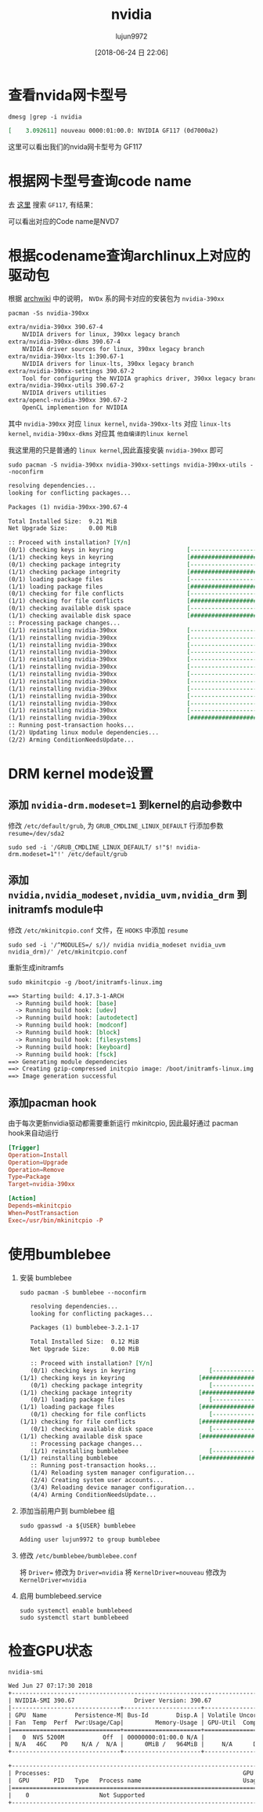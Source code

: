 #+TITLE: nvidia
#+AUTHOR: lujun9972
#+TAGS: ../
#+DATE: [2018-06-24 日 22:06]
#+LANGUAGE:  zh-CN
#+OPTIONS:  H:6 num:nil toc:t \n:nil ::t |:t ^:nil -:nil f:t *:t <:nil

* 查看nvida网卡型号
#+BEGIN_SRC shell :results org
  dmesg |grep -i nvidia
#+END_SRC

#+BEGIN_SRC org
[    3.092611] nouveau 0000:01:00.0: NVIDIA GF117 (0d7000a2)
#+END_SRC

这里可以看出我们的nvida网卡型号为 GF117

* 根据网卡型号查询code name
去 [[https://nouveau.freedesktop.org/wiki/CodeNames/][这里]] 搜索 =GF117=, 有结果：
[[file:./images/nvidia-01.png]]

可以看出对应的Code name是NVD7

* 根据codename查询archlinux上对应的驱动包

根据 [[https://wiki.archlinux.org/index.php/NVIDIA][archwiki]] 中的说明， =NVDx= 系的网卡对应的安装包为 =nvidia-390xx=
#+BEGIN_SRC shell :results org
  pacman -Ss nvidia-390xx
#+END_SRC

#+BEGIN_SRC org
extra/nvidia-390xx 390.67-4
    NVIDIA drivers for linux, 390xx legacy branch
extra/nvidia-390xx-dkms 390.67-4
    NVIDIA driver sources for linux, 390xx legacy branch
extra/nvidia-390xx-lts 1:390.67-1
    NVIDIA drivers for linux-lts, 390xx legacy branch
extra/nvidia-390xx-settings 390.67-2
    Tool for configuring the NVIDIA graphics driver, 390xx legacy branch
extra/nvidia-390xx-utils 390.67-2
    NVIDIA drivers utilities
extra/opencl-nvidia-390xx 390.67-2
    OpenCL implemention for NVIDIA
#+END_SRC

其中 =nvidia-390xx= 对应 =linux kernel=, =nvida-390xx-lts= 对应 =linux-lts kernel=, =nvidia-390xx-dkms= 对应其 =他自编译的linux kernel=

我这里用的只是普通的 =linux kernel=,因此直接安装 =nvidia-390xx= 即可

#+BEGIN_SRC shell :results org :dir /sudo::
  sudo pacman -S nvidia-390xx nvidia-390xx-settings nvidia-390xx-utils --noconfirm
#+END_SRC

#+BEGIN_SRC org
resolving dependencies...
looking for conflicting packages...

Packages (1) nvidia-390xx-390.67-4

Total Installed Size:  9.21 MiB
Net Upgrade Size:      0.00 MiB

:: Proceed with installation? [Y/n] 
(0/1) checking keys in keyring                     [----------------------]   0%(1/1) checking keys in keyring                     [######################] 100%
(0/1) checking package integrity                   [----------------------]   0%(1/1) checking package integrity                   [######################] 100%
(0/1) loading package files                        [----------------------]   0%(1/1) loading package files                        [######################] 100%
(0/1) checking for file conflicts                  [----------------------]   0%(1/1) checking for file conflicts                  [######################] 100%
(0/1) checking available disk space                [----------------------]   0%(1/1) checking available disk space                [######################] 100%
:: Processing package changes...
(1/1) reinstalling nvidia-390xx                    [----------------------]   0%(1/1) reinstalling nvidia-390xx                    [----------------------]   0%(1/1) reinstalling nvidia-390xx                    [----------------------]   0%(1/1) reinstalling nvidia-390xx                    [----------------------]   0%(1/1) reinstalling nvidia-390xx                    [----------------------]   0%(1/1) reinstalling nvidia-390xx                    [----------------------]   0%(1/1) reinstalling nvidia-390xx                    [----------------------]   0%(1/1) reinstalling nvidia-390xx                    [----------------------]   0%(1/1) reinstalling nvidia-390xx                    [----------------------]   0%(1/1) reinstalling nvidia-390xx                    [----------------------]   0%(1/1) reinstalling nvidia-390xx                    [----------------------]   0%(1/1) reinstalling nvidia-390xx                    [----------------------]   0%(1/1) reinstalling nvidia-390xx                    [######################] 100%
:: Running post-transaction hooks...
(1/2) Updating linux module dependencies...
(2/2) Arming ConditionNeedsUpdate...
#+END_SRC
* DRM kernel mode设置
** 添加 ~nvidia-drm.modeset=1~ 到kernel的启动参数中
修改 =/etc/default/grub=, 为 =GRUB_CMDLINE_LINUX_DEFAULT= 行添加参数 ~resume=/dev/sda2~

#+BEGIN_SRC shell :results org :dir /sudo::
  sudo sed -i '/GRUB_CMDLINE_LINUX_DEFAULT/ s!"$! nvidia-drm.modeset=1"!' /etc/default/grub
#+END_SRC

** 添加 ~nvidia,nvidia_modeset,nvidia_uvm,nvidia_drm~ 到initramfs module中
修改 =/etc/mkinitcpio.conf= 文件，在 =HOOKS= 中添加 =resume=
#+BEGIN_SRC shell :results org :dir /sudo::
  sudo sed -i '/^MODULES=/ s/)/ nvidia nvidia_modeset nvidia_uvm nvidia_drm)/' /etc/mkinitcpio.conf 
#+END_SRC

重新生成initramfs
#+BEGIN_SRC shell :results org :dir /sudo::
  sudo mkinitcpio -g /boot/initramfs-linux.img
#+END_SRC

#+BEGIN_SRC org
==> Starting build: 4.17.3-1-ARCH
  -> Running build hook: [base]
  -> Running build hook: [udev]
  -> Running build hook: [autodetect]
  -> Running build hook: [modconf]
  -> Running build hook: [block]
  -> Running build hook: [filesystems]
  -> Running build hook: [keyboard]
  -> Running build hook: [fsck]
==> Generating module dependencies
==> Creating gzip-compressed initcpio image: /boot/initramfs-linux.img
==> Image generation successful
#+END_SRC


** 添加pacman hook
由于每次更新nvidia驱动都需要重新运行 mkinitcpio, 因此最好通过 pacman hook来自动运行
#+BEGIN_SRC conf :tangle "/sudo::/etc/pacman.d/hooks/nvidia.hook"
  [Trigger]
  Operation=Install
  Operation=Upgrade
  Operation=Remove
  Type=Package
  Target=nvidia-390xx

  [Action]
  Depends=mkinitcpio
  When=PostTransaction
  Exec=/usr/bin/mkinitcpio -P
#+END_SRC
* 使用bumblebee
1. 安装 bumblebee
   #+BEGIN_SRC shell :dir /sudo:: :results org
     sudo pacman -S bumblebee --noconfirm
   #+END_SRC

   #+BEGIN_SRC org
   resolving dependencies...
   looking for conflicting packages...

   Packages (1) bumblebee-3.2.1-17

   Total Installed Size:  0.12 MiB
   Net Upgrade Size:      0.00 MiB

   :: Proceed with installation? [Y/n] 
   (0/1) checking keys in keyring                     [----------------------]   0%(1/1) checking keys in keyring                     [######################] 100%
   (0/1) checking package integrity                   [----------------------]   0%(1/1) checking package integrity                   [######################] 100%
   (0/1) loading package files                        [----------------------]   0%(1/1) loading package files                        [######################] 100%
   (0/1) checking for file conflicts                  [----------------------]   0%(1/1) checking for file conflicts                  [######################] 100%
   (0/1) checking available disk space                [----------------------]   0%(1/1) checking available disk space                [######################] 100%
   :: Processing package changes...
   (1/1) reinstalling bumblebee                       [----------------------]   0%(1/1) reinstalling bumblebee                       [######################] 100%
   :: Running post-transaction hooks...
   (1/4) Reloading system manager configuration...
   (2/4) Creating system user accounts...
   (3/4) Reloading device manager configuration...
   (4/4) Arming ConditionNeedsUpdate...
   #+END_SRC

2. 添加当前用户到 bumblebee 组
   #+BEGIN_SRC shell :dir /sudo:: :results org
     sudo gpasswd -a ${USER} bumblebee
   #+END_SRC

   #+BEGIN_SRC org
   Adding user lujun9972 to group bumblebee
   #+END_SRC

3. 修改 =/etc/bumblebee/bumblebee.conf=

   将 ~Driver=~ 修改为 ~Driver=nvidia~
   将 ~KernelDriver=nouveau~ 修改为 ~KernelDriver=nvidia~
   
4. 启用 bumblebeed.service
   #+BEGIN_SRC shell :dir /sudo:: :results org
     sudo systemctl enable bumblebeed
     sudo systemctl start bumblebeed
   #+END_SRC
* 检查GPU状态
#+BEGIN_SRC shell :results org
  nvidia-smi
#+END_SRC

#+BEGIN_SRC org
Wed Jun 27 07:17:30 2018       
+-----------------------------------------------------------------------------+
| NVIDIA-SMI 390.67                 Driver Version: 390.67                    |
|-------------------------------+----------------------+----------------------+
| GPU  Name        Persistence-M| Bus-Id        Disp.A | Volatile Uncorr. ECC |
| Fan  Temp  Perf  Pwr:Usage/Cap|         Memory-Usage | GPU-Util  Compute M. |
|===============================+======================+======================|
|   0  NVS 5200M           Off  | 00000000:01:00.0 N/A |                  N/A |
| N/A   46C    P0    N/A /  N/A |      0MiB /   964MiB |     N/A      Default |
+-------------------------------+----------------------+----------------------+
                                                                               
+-----------------------------------------------------------------------------+
| Processes:                                                       GPU Memory |
|  GPU       PID   Type   Process name                             Usage      |
|=============================================================================|
|    0                    Not Supported                                       |
+-----------------------------------------------------------------------------+
#+END_SRC
